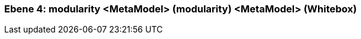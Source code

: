 // Begin Protected Region [[meta-data]]

// End Protected Region   [[meta-data]]
[#4a570571-d579-11ee-903e-9f564e4de07e]
=== Ebene 4: modularity <MetaModel> (modularity) <MetaModel> (Whitebox)
// Begin Protected Region [[4a570571-d579-11ee-903e-9f564e4de07e,customText]]

// End Protected Region   [[4a570571-d579-11ee-903e-9f564e4de07e,customText]]

// Actifsource ID=[803ac313-d64b-11ee-8014-c150876d6b6e,4a570571-d579-11ee-903e-9f564e4de07e,tFLAPeJTM0t4C5mmPYtUxaGzyeA=]
